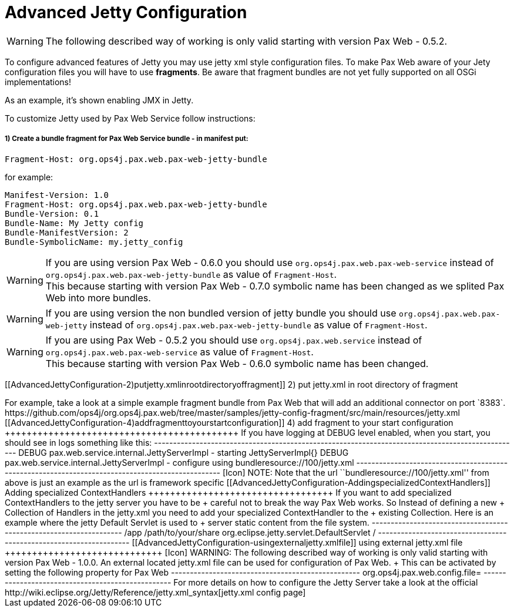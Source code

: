 Advanced Jetty Configuration
============================

[Icon]
WARNING: The following
described way of working is only valid starting with version
Pax Web - 0.5.2.

To configure advanced features of Jetty you may use jetty xml style
configuration files. To make Pax Web aware of your Jety configuration
files you will have to use **fragments**. Be aware that fragment bundles
are not yet fully supported on all OSGi implementations!

As an example, it’s shown enabling JMX in Jetty.

To customize Jetty used by Pax Web Service follow instructions:

1) Create a bundle fragment for Pax Web Service bundle - in manifest put:
+++++++++++++++++++++++++++++++++++++++++++++++++++++++++++++++++++++++++

-----------------------------------------------------
Fragment-Host: org.ops4j.pax.web.pax-web-jetty-bundle
-----------------------------------------------------

for example:

-----------------------------------------------------
Manifest-Version: 1.0
Fragment-Host: org.ops4j.pax.web.pax-web-jetty-bundle
Bundle-Version: 0.1
Bundle-Name: My Jetty config
Bundle-ManifestVersion: 2
Bundle-SymbolicName: my.jetty_config
-----------------------------------------------------

[Icon]
WARNING: If you are using
version Pax Web - 0.6.0 you should
use `org.ops4j.pax.web.pax-web-service` instead of
`org.ops4j.pax.web.pax-web-jetty-bundle` as value of `Fragment-Host`. +
 This because starting with version
Pax Web - 0.7.0 symbolic name has
been changed as we splited Pax Web into more bundles.

[Icon]
WARNING: If you are using
version the non bundled version of jetty bundle you should use
`org.ops4j.pax.web.pax-web-jetty` instead of
`org.ops4j.pax.web.pax-web-jetty-bundle` as value of `Fragment-Host`.

[Icon]
WARNING: If you are using
Pax Web - 0.5.2 you should
use `org.ops4j.pax.web.service` instead of
`org.ops4j.pax.web.pax-web-service` as value of `Fragment-Host`. +
 This because starting with version
Pax Web - 0.6.0 symbolic name has
been changed.

[[AdvancedJettyConfiguration-2)putjetty.xmlinrootdirectoryoffragment]]
2) put jetty.xml in root directory of fragment
++++++++++++++++++++++++++++++++++++++++++++++

For example, take a look at a simple example fragment bundle from Pax
Web that will add an additional connector on port `8383`.

https://github.com/ops4j/org.ops4j.pax.web/tree/master/samples/jetty-config-fragment/src/main/resources/jetty.xml

[[AdvancedJettyConfiguration-4)addfragmenttoyourstartconfiguration]]
4) add fragment to your start configuration
+++++++++++++++++++++++++++++++++++++++++++

If you have logging at DEBUG level enabled, when you start, you should
see in logs something like this:

-------------------------------------------------------------------------------------------------
DEBUG  pax.web.service.internal.JettyServerImpl  - starting JettyServerImpl{}
DEBUG  pax.web.service.internal.JettyServerImpl  - configure using bundleresource://100/jetty.xml
-------------------------------------------------------------------------------------------------

[Icon]
NOTE: Note that the url
``bundleresource://100/jetty.xml'' from above is just an example as the
url is framework specific

[[AdvancedJettyConfiguration-AddingspecializedContextHandlers]]
Adding specialized ContextHandlers
++++++++++++++++++++++++++++++++++

If you want to add specialized ContextHandlers to the jetty server you
have to be +
 careful not to break the way Pax Web works. So Instead of defining a
new +
 Collection of Handlers in the jetty.xml you need to add your
specialized ContextHandler to the +
 existing Collection.

Here is an example where the jetty Default Servlet is used to +
 server static content from the file system.

-------------------------------------------------------------------
     <Get name="handler">
        <Call name="addHandler">
          <Arg>
     <New class="org.eclipse.jetty.servlet.ServletContextHandler">
              <Set name="contextPath">/app</Set>
              <Set name="resourceBase">/path/to/your/share</Set>
              <Call name="addServlet">
                <Arg>org.eclipse.jetty.servlet.DefaultServlet</Arg>
                <Arg>/</Arg>
              </Call>
            </New>
          </Arg>
        </Call>
    </Get>
-------------------------------------------------------------------

[[AdvancedJettyConfiguration-usingexternaljetty.xmlfile]]
using external jetty.xml file
+++++++++++++++++++++++++++++

[Icon]
WARNING: The following
described way of working is only valid starting with version
Pax Web - 1.0.0.

An external located jetty.xml file can be used for configuration of Pax
Web. +
 This can be activated by setting the following property for Pax Web

--------------------------------------------------
org.ops4j.pax.web.config.file=<FILE-IN-FILESYSTEM>
--------------------------------------------------

For more details on how to configure the Jetty Server take a look at the
official
http://wiki.eclipse.org/Jetty/Reference/jetty.xml_syntax[jetty.xml
config page]
